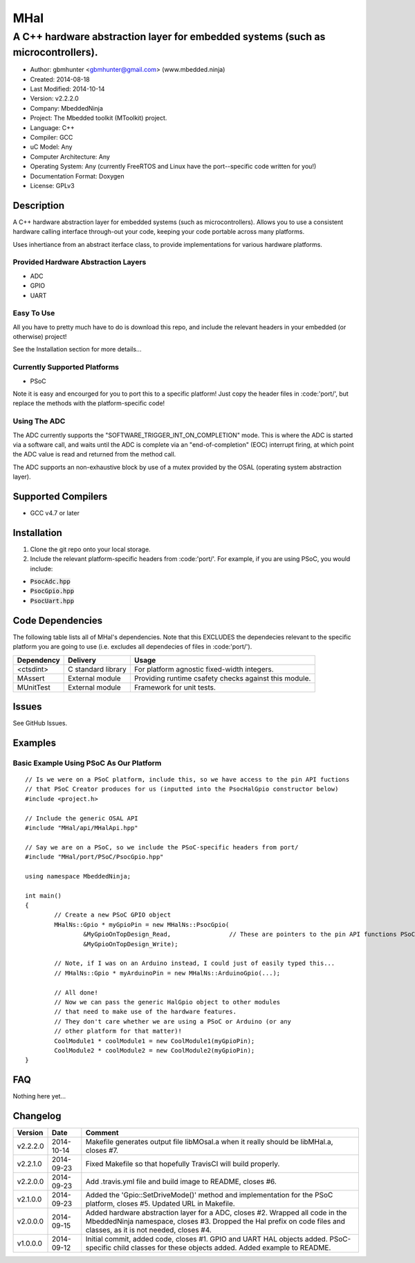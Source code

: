 ====
MHal
====

---------------------------------------------------------------------------------
A C++ hardware abstraction layer for embedded systems (such as microcontrollers).
---------------------------------------------------------------------------------

.. image:: https://api.travis-ci.org/mbedded-ninja/MHal.png?branch=master   
	:target: https://travis-ci.org/mbedded-ninja/MHal

- Author: gbmhunter <gbmhunter@gmail.com> (www.mbedded.ninja)
- Created: 2014-08-18
- Last Modified: 2014-10-14
- Version: v2.2.2.0
- Company: MbeddedNinja
- Project: The Mbedded toolkit (MToolkit) project.
- Language: C++
- Compiler: GCC	
- uC Model: Any
- Computer Architecture: Any
- Operating System: Any (currently FreeRTOS and Linux have the port--specific code written for you!)
- Documentation Format: Doxygen
- License: GPLv3

.. role:: bash(code)
	:language: bash

Description
===========

A C++ hardware abstraction layer for embedded systems (such as microcontrollers). Allows you to use a consistent hardware calling interface through-out your code, keeping your code portable across many platforms.

Uses inhertiance from an abstract iterface class, to provide implementations for various hardware platforms. 

Provided Hardware Abstraction Layers
------------------------------------

- ADC
- GPIO
- UART

Easy To Use
------------

All you have to pretty much have to do is download this repo, and include the relevant headers in your embedded (or otherwise) project!

See the Installation section for more details...

Currently Supported Platforms
-----------------------------

- PSoC

Note it is easy and encourged for you to port this to a specific platform! Just copy the header files in :code:'port/', but replace the methods with the platform-specific code!

Using The ADC
-------------

The ADC currently supports the "SOFTWARE_TRIGGER_INT_ON_COMPLETION" mode. This is where the ADC is started via a software call, and waits until the ADC is complete via an "end-of-completion" (EOC) interrupt firing, at which point the ADC value is read and returned from the method call.

The ADC supports an non-exhaustive block by use of a mutex provided by the OSAL (operating system abstraction layer).

Supported Compilers
===================

- GCC v4.7 or later


Installation
============

1. Clone the git repo onto your local storage.
2. Include the relevant platform-specific headers from :code:'port/'. For example, if you are using PSoC, you would include:

- :code:`PsocAdc.hpp`
- :code:`PsocGpio.hpp`
- :code:`PsocUart.hpp`


Code Dependencies
=================

The following table lists all of MHal's dependencies. Note that this EXCLUDES the dependecies relevant to the specific platform you are going to use (i.e. excludes all dependecies of files in :code:'port/').

====================== ==================== ======================================================================
Dependency             Delivery             Usage
====================== ==================== ======================================================================
<ctsdint>              C standard library   For platform agnostic fixed-width integers.
MAssert                External module      Providing runtime csafety checks against this module.
MUnitTest              External module      Framework for unit tests.
====================== ==================== ======================================================================

Issues
======

See GitHub Issues.

Examples
========

Basic Example Using PSoC As Our Platform
----------------------------------------

::

	// Is we were on a PSoC platform, include this, so we have access to the pin API fuctions
	// that PSoC Creator produces for us (inputted into the PsocHalGpio constructor below)
	#include <project.h>

	// Include the generic OSAL API
	#include "MHal/api/MHalApi.hpp"
	
	// Say we are on a PSoC, so we include the PSoC-specific headers from port/
	#include "MHal/port/PSoC/PsocGpio.hpp"
	
	using namespace MbeddedNinja;
	
	int main()
	{
		// Create a new PSoC GPIO object
		MHalNs::Gpio * myGpioPin = new MHalNs::PsocGpio(
			&MyGpioOnTopDesign_Read,		// These are pointers to the pin API functions PSoC Creator automatically produces
			&MyGpioOnTopDesign_Write);
		
		// Note, if I was on an Arduino instead, I could just of easily typed this...
		// MHalNs::Gpio * myArduinoPin = new MHalNs::ArduinoGpio(...);
		
		// All done! 
		// Now we can pass the generic HalGpio object to other modules
		// that need to make use of the hardware features.
		// They don't care whether we are using a PSoC or Arduino (or any
		// other platform for that matter)!
		CoolModule1 * coolModule1 = new CoolModule1(myGpioPin);
		CoolModule2 * coolModule2 = new CoolModule2(myGpioPin);
	}
	
FAQ
===

Nothing here yet...

Changelog
=========

========= ========== ===================================================================================================
Version    Date       Comment
========= ========== ===================================================================================================
v2.2.2.0  2014-10-14 Makefile generates output file libMOsal.a when it really should be libMHal.a, closes #7.
v2.2.1.0  2014-09-23 Fixed Makefile so that hopefully TravisCI will build properly.
v2.2.0.0  2014-09-23 Add .travis.yml file and build image to README, closes #6.
v2.1.0.0  2014-09-23 Added the 'Gpio::SetDriveMode()' method and implementation for the PSoC platform, closes #5. Updated URL in Makefile.
v2.0.0.0  2014-09-15 Added hardware abstraction layer for a ADC, closes #2. Wrapped all code in the MbeddedNinja namespace, closes #3. Dropped the Hal prefix on code files and classes, as it is not needed, closes #4.
v1.0.0.0  2014-09-12 Initial commit, added code, closes #1. GPIO and UART HAL objects added. PSoC-specific child classes for these objects added. Added example to README.
========= ========== ===================================================================================================